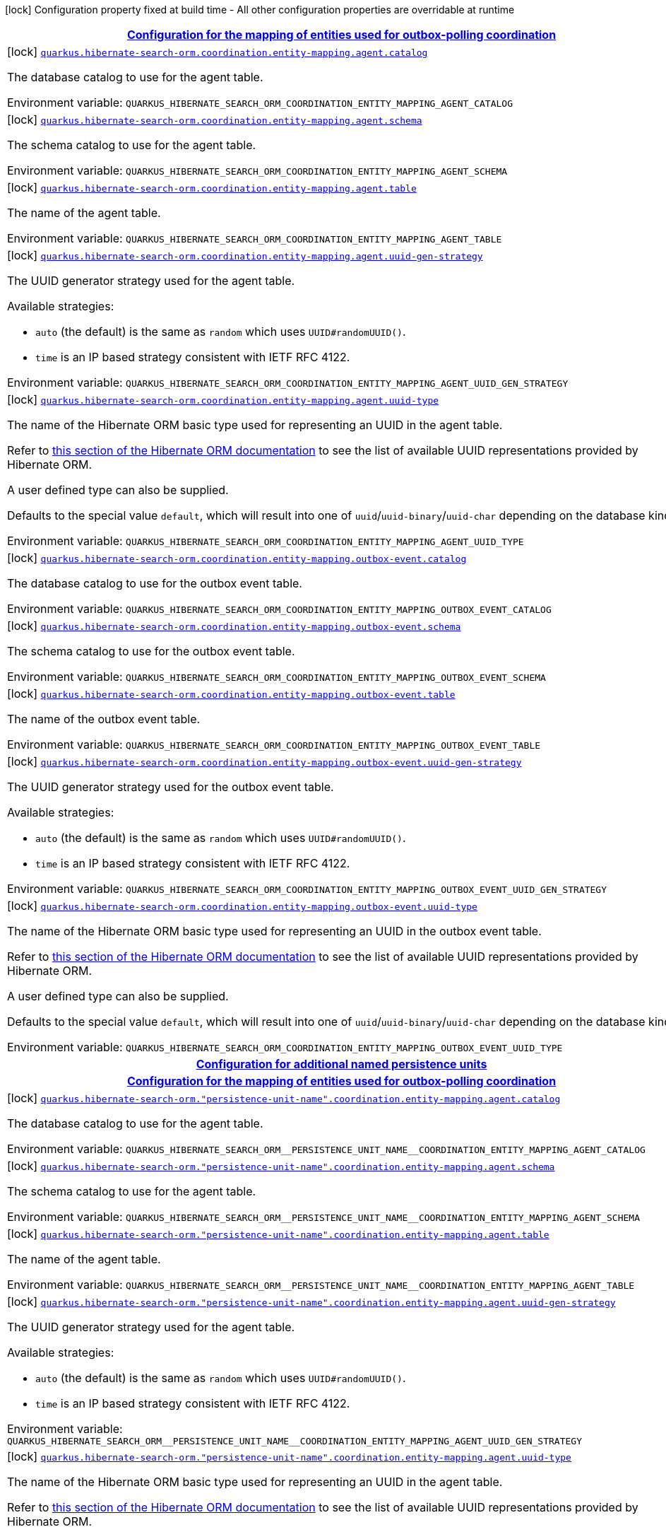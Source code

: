 
:summaryTableId: quarkus-hibernate-search-orm-coordination-outboxpolling-config-group-hibernate-search-outbox-polling-build-time-config-persistence-unit
[.configuration-legend]
icon:lock[title=Fixed at build time] Configuration property fixed at build time - All other configuration properties are overridable at runtime
[.configuration-reference, cols="80,.^10,.^10"]
|===

h|[[quarkus-hibernate-search-orm-coordination-outboxpolling-config-group-hibernate-search-outbox-polling-build-time-config-persistence-unit_quarkus-hibernate-search-orm-coordination-entity-mapping-configuration-for-the-mapping-of-entities-used-for-outbox-polling-coordination]]link:#quarkus-hibernate-search-orm-coordination-outboxpolling-config-group-hibernate-search-outbox-polling-build-time-config-persistence-unit_quarkus-hibernate-search-orm-coordination-entity-mapping-configuration-for-the-mapping-of-entities-used-for-outbox-polling-coordination[Configuration for the mapping of entities used for outbox-polling coordination]

h|Type
h|Default

a|icon:lock[title=Fixed at build time] [[quarkus-hibernate-search-orm-coordination-outboxpolling-config-group-hibernate-search-outbox-polling-build-time-config-persistence-unit_quarkus-hibernate-search-orm-coordination-entity-mapping-agent-catalog]]`link:#quarkus-hibernate-search-orm-coordination-outboxpolling-config-group-hibernate-search-outbox-polling-build-time-config-persistence-unit_quarkus-hibernate-search-orm-coordination-entity-mapping-agent-catalog[quarkus.hibernate-search-orm.coordination.entity-mapping.agent.catalog]`


[.description]
--
The database catalog to use for the agent table.

ifdef::add-copy-button-to-env-var[]
Environment variable: env_var_with_copy_button:+++QUARKUS_HIBERNATE_SEARCH_ORM_COORDINATION_ENTITY_MAPPING_AGENT_CATALOG+++[]
endif::add-copy-button-to-env-var[]
ifndef::add-copy-button-to-env-var[]
Environment variable: `+++QUARKUS_HIBERNATE_SEARCH_ORM_COORDINATION_ENTITY_MAPPING_AGENT_CATALOG+++`
endif::add-copy-button-to-env-var[]
--|string 
|`Default catalog configured in Hibernate ORM`


a|icon:lock[title=Fixed at build time] [[quarkus-hibernate-search-orm-coordination-outboxpolling-config-group-hibernate-search-outbox-polling-build-time-config-persistence-unit_quarkus-hibernate-search-orm-coordination-entity-mapping-agent-schema]]`link:#quarkus-hibernate-search-orm-coordination-outboxpolling-config-group-hibernate-search-outbox-polling-build-time-config-persistence-unit_quarkus-hibernate-search-orm-coordination-entity-mapping-agent-schema[quarkus.hibernate-search-orm.coordination.entity-mapping.agent.schema]`


[.description]
--
The schema catalog to use for the agent table.

ifdef::add-copy-button-to-env-var[]
Environment variable: env_var_with_copy_button:+++QUARKUS_HIBERNATE_SEARCH_ORM_COORDINATION_ENTITY_MAPPING_AGENT_SCHEMA+++[]
endif::add-copy-button-to-env-var[]
ifndef::add-copy-button-to-env-var[]
Environment variable: `+++QUARKUS_HIBERNATE_SEARCH_ORM_COORDINATION_ENTITY_MAPPING_AGENT_SCHEMA+++`
endif::add-copy-button-to-env-var[]
--|string 
|`Default catalog configured in Hibernate ORM`


a|icon:lock[title=Fixed at build time] [[quarkus-hibernate-search-orm-coordination-outboxpolling-config-group-hibernate-search-outbox-polling-build-time-config-persistence-unit_quarkus-hibernate-search-orm-coordination-entity-mapping-agent-table]]`link:#quarkus-hibernate-search-orm-coordination-outboxpolling-config-group-hibernate-search-outbox-polling-build-time-config-persistence-unit_quarkus-hibernate-search-orm-coordination-entity-mapping-agent-table[quarkus.hibernate-search-orm.coordination.entity-mapping.agent.table]`


[.description]
--
The name of the agent table.

ifdef::add-copy-button-to-env-var[]
Environment variable: env_var_with_copy_button:+++QUARKUS_HIBERNATE_SEARCH_ORM_COORDINATION_ENTITY_MAPPING_AGENT_TABLE+++[]
endif::add-copy-button-to-env-var[]
ifndef::add-copy-button-to-env-var[]
Environment variable: `+++QUARKUS_HIBERNATE_SEARCH_ORM_COORDINATION_ENTITY_MAPPING_AGENT_TABLE+++`
endif::add-copy-button-to-env-var[]
--|string 
|`HSEARCH_AGENT`


a|icon:lock[title=Fixed at build time] [[quarkus-hibernate-search-orm-coordination-outboxpolling-config-group-hibernate-search-outbox-polling-build-time-config-persistence-unit_quarkus-hibernate-search-orm-coordination-entity-mapping-agent-uuid-gen-strategy]]`link:#quarkus-hibernate-search-orm-coordination-outboxpolling-config-group-hibernate-search-outbox-polling-build-time-config-persistence-unit_quarkus-hibernate-search-orm-coordination-entity-mapping-agent-uuid-gen-strategy[quarkus.hibernate-search-orm.coordination.entity-mapping.agent.uuid-gen-strategy]`


[.description]
--
The UUID generator strategy used for the agent table.

Available strategies:

* `auto` (the default) is the same as `random` which uses `UUID#randomUUID()`.
* `time` is an IP based strategy consistent with IETF RFC 4122.

ifdef::add-copy-button-to-env-var[]
Environment variable: env_var_with_copy_button:+++QUARKUS_HIBERNATE_SEARCH_ORM_COORDINATION_ENTITY_MAPPING_AGENT_UUID_GEN_STRATEGY+++[]
endif::add-copy-button-to-env-var[]
ifndef::add-copy-button-to-env-var[]
Environment variable: `+++QUARKUS_HIBERNATE_SEARCH_ORM_COORDINATION_ENTITY_MAPPING_AGENT_UUID_GEN_STRATEGY+++`
endif::add-copy-button-to-env-var[]
-- a|
`auto`, `random`, `time` 
|`auto`


a|icon:lock[title=Fixed at build time] [[quarkus-hibernate-search-orm-coordination-outboxpolling-config-group-hibernate-search-outbox-polling-build-time-config-persistence-unit_quarkus-hibernate-search-orm-coordination-entity-mapping-agent-uuid-type]]`link:#quarkus-hibernate-search-orm-coordination-outboxpolling-config-group-hibernate-search-outbox-polling-build-time-config-persistence-unit_quarkus-hibernate-search-orm-coordination-entity-mapping-agent-uuid-type[quarkus.hibernate-search-orm.coordination.entity-mapping.agent.uuid-type]`


[.description]
--
The name of the Hibernate ORM basic type used for representing an UUID in the agent table.

Refer to
link:{hibernate-orm-docs-url}#basic-legacy-provided[this section of the Hibernate ORM documentation]
to see the list of available UUID representations provided by Hibernate ORM.

A user defined type can also be supplied.

Defaults to the special value `default`, which will result into one of `uuid`/`uuid-binary`/`uuid-char`
depending on the database kind.

ifdef::add-copy-button-to-env-var[]
Environment variable: env_var_with_copy_button:+++QUARKUS_HIBERNATE_SEARCH_ORM_COORDINATION_ENTITY_MAPPING_AGENT_UUID_TYPE+++[]
endif::add-copy-button-to-env-var[]
ifndef::add-copy-button-to-env-var[]
Environment variable: `+++QUARKUS_HIBERNATE_SEARCH_ORM_COORDINATION_ENTITY_MAPPING_AGENT_UUID_TYPE+++`
endif::add-copy-button-to-env-var[]
--|string 
|`uuid/uuid-binary/uuid-char depending on the database kind`


a|icon:lock[title=Fixed at build time] [[quarkus-hibernate-search-orm-coordination-outboxpolling-config-group-hibernate-search-outbox-polling-build-time-config-persistence-unit_quarkus-hibernate-search-orm-coordination-entity-mapping-outbox-event-catalog]]`link:#quarkus-hibernate-search-orm-coordination-outboxpolling-config-group-hibernate-search-outbox-polling-build-time-config-persistence-unit_quarkus-hibernate-search-orm-coordination-entity-mapping-outbox-event-catalog[quarkus.hibernate-search-orm.coordination.entity-mapping.outbox-event.catalog]`


[.description]
--
The database catalog to use for the outbox event table.

ifdef::add-copy-button-to-env-var[]
Environment variable: env_var_with_copy_button:+++QUARKUS_HIBERNATE_SEARCH_ORM_COORDINATION_ENTITY_MAPPING_OUTBOX_EVENT_CATALOG+++[]
endif::add-copy-button-to-env-var[]
ifndef::add-copy-button-to-env-var[]
Environment variable: `+++QUARKUS_HIBERNATE_SEARCH_ORM_COORDINATION_ENTITY_MAPPING_OUTBOX_EVENT_CATALOG+++`
endif::add-copy-button-to-env-var[]
--|string 
|`Default catalog configured in Hibernate ORM`


a|icon:lock[title=Fixed at build time] [[quarkus-hibernate-search-orm-coordination-outboxpolling-config-group-hibernate-search-outbox-polling-build-time-config-persistence-unit_quarkus-hibernate-search-orm-coordination-entity-mapping-outbox-event-schema]]`link:#quarkus-hibernate-search-orm-coordination-outboxpolling-config-group-hibernate-search-outbox-polling-build-time-config-persistence-unit_quarkus-hibernate-search-orm-coordination-entity-mapping-outbox-event-schema[quarkus.hibernate-search-orm.coordination.entity-mapping.outbox-event.schema]`


[.description]
--
The schema catalog to use for the outbox event table.

ifdef::add-copy-button-to-env-var[]
Environment variable: env_var_with_copy_button:+++QUARKUS_HIBERNATE_SEARCH_ORM_COORDINATION_ENTITY_MAPPING_OUTBOX_EVENT_SCHEMA+++[]
endif::add-copy-button-to-env-var[]
ifndef::add-copy-button-to-env-var[]
Environment variable: `+++QUARKUS_HIBERNATE_SEARCH_ORM_COORDINATION_ENTITY_MAPPING_OUTBOX_EVENT_SCHEMA+++`
endif::add-copy-button-to-env-var[]
--|string 
|`Default schema configured in Hibernate ORM`


a|icon:lock[title=Fixed at build time] [[quarkus-hibernate-search-orm-coordination-outboxpolling-config-group-hibernate-search-outbox-polling-build-time-config-persistence-unit_quarkus-hibernate-search-orm-coordination-entity-mapping-outbox-event-table]]`link:#quarkus-hibernate-search-orm-coordination-outboxpolling-config-group-hibernate-search-outbox-polling-build-time-config-persistence-unit_quarkus-hibernate-search-orm-coordination-entity-mapping-outbox-event-table[quarkus.hibernate-search-orm.coordination.entity-mapping.outbox-event.table]`


[.description]
--
The name of the outbox event table.

ifdef::add-copy-button-to-env-var[]
Environment variable: env_var_with_copy_button:+++QUARKUS_HIBERNATE_SEARCH_ORM_COORDINATION_ENTITY_MAPPING_OUTBOX_EVENT_TABLE+++[]
endif::add-copy-button-to-env-var[]
ifndef::add-copy-button-to-env-var[]
Environment variable: `+++QUARKUS_HIBERNATE_SEARCH_ORM_COORDINATION_ENTITY_MAPPING_OUTBOX_EVENT_TABLE+++`
endif::add-copy-button-to-env-var[]
--|string 
|`HSEARCH_OUTBOX_EVENT`


a|icon:lock[title=Fixed at build time] [[quarkus-hibernate-search-orm-coordination-outboxpolling-config-group-hibernate-search-outbox-polling-build-time-config-persistence-unit_quarkus-hibernate-search-orm-coordination-entity-mapping-outbox-event-uuid-gen-strategy]]`link:#quarkus-hibernate-search-orm-coordination-outboxpolling-config-group-hibernate-search-outbox-polling-build-time-config-persistence-unit_quarkus-hibernate-search-orm-coordination-entity-mapping-outbox-event-uuid-gen-strategy[quarkus.hibernate-search-orm.coordination.entity-mapping.outbox-event.uuid-gen-strategy]`


[.description]
--
The UUID generator strategy used for the outbox event table.

Available strategies:

* `auto` (the default) is the same as `random` which uses `UUID#randomUUID()`.
* `time` is an IP based strategy consistent with IETF RFC 4122.

ifdef::add-copy-button-to-env-var[]
Environment variable: env_var_with_copy_button:+++QUARKUS_HIBERNATE_SEARCH_ORM_COORDINATION_ENTITY_MAPPING_OUTBOX_EVENT_UUID_GEN_STRATEGY+++[]
endif::add-copy-button-to-env-var[]
ifndef::add-copy-button-to-env-var[]
Environment variable: `+++QUARKUS_HIBERNATE_SEARCH_ORM_COORDINATION_ENTITY_MAPPING_OUTBOX_EVENT_UUID_GEN_STRATEGY+++`
endif::add-copy-button-to-env-var[]
-- a|
`auto`, `random`, `time` 
|`auto`


a|icon:lock[title=Fixed at build time] [[quarkus-hibernate-search-orm-coordination-outboxpolling-config-group-hibernate-search-outbox-polling-build-time-config-persistence-unit_quarkus-hibernate-search-orm-coordination-entity-mapping-outbox-event-uuid-type]]`link:#quarkus-hibernate-search-orm-coordination-outboxpolling-config-group-hibernate-search-outbox-polling-build-time-config-persistence-unit_quarkus-hibernate-search-orm-coordination-entity-mapping-outbox-event-uuid-type[quarkus.hibernate-search-orm.coordination.entity-mapping.outbox-event.uuid-type]`


[.description]
--
The name of the Hibernate ORM basic type used for representing an UUID in the outbox event table.

Refer to
link:{hibernate-orm-docs-url}#basic-legacy-provided[this section of the Hibernate ORM documentation]
to see the list of available UUID representations provided by Hibernate ORM.

A user defined type can also be supplied.

Defaults to the special value `default`, which will result into one of `uuid`/`uuid-binary`/`uuid-char`
depending on the database kind.

ifdef::add-copy-button-to-env-var[]
Environment variable: env_var_with_copy_button:+++QUARKUS_HIBERNATE_SEARCH_ORM_COORDINATION_ENTITY_MAPPING_OUTBOX_EVENT_UUID_TYPE+++[]
endif::add-copy-button-to-env-var[]
ifndef::add-copy-button-to-env-var[]
Environment variable: `+++QUARKUS_HIBERNATE_SEARCH_ORM_COORDINATION_ENTITY_MAPPING_OUTBOX_EVENT_UUID_TYPE+++`
endif::add-copy-button-to-env-var[]
--|string 
|`uuid/uuid-binary/uuid-char depending on the database kind`


h|[[quarkus-hibernate-search-orm-coordination-outboxpolling-config-group-hibernate-search-outbox-polling-build-time-config-persistence-unit_quarkus-hibernate-search-orm-persistence-units-configuration-for-additional-named-persistence-units]]link:#quarkus-hibernate-search-orm-coordination-outboxpolling-config-group-hibernate-search-outbox-polling-build-time-config-persistence-unit_quarkus-hibernate-search-orm-persistence-units-configuration-for-additional-named-persistence-units[Configuration for additional named persistence units]

h|Type
h|Default

h|[[quarkus-hibernate-search-orm-coordination-outboxpolling-config-group-hibernate-search-outbox-polling-build-time-config-persistence-unit_quarkus-hibernate-search-orm-persistence-unit-name-coordination-entity-mapping-configuration-for-the-mapping-of-entities-used-for-outbox-polling-coordination]]link:#quarkus-hibernate-search-orm-coordination-outboxpolling-config-group-hibernate-search-outbox-polling-build-time-config-persistence-unit_quarkus-hibernate-search-orm-persistence-unit-name-coordination-entity-mapping-configuration-for-the-mapping-of-entities-used-for-outbox-polling-coordination[Configuration for the mapping of entities used for outbox-polling coordination]

h|Type
h|Default

a|icon:lock[title=Fixed at build time] [[quarkus-hibernate-search-orm-coordination-outboxpolling-config-group-hibernate-search-outbox-polling-build-time-config-persistence-unit_quarkus-hibernate-search-orm-persistence-unit-name-coordination-entity-mapping-agent-catalog]]`link:#quarkus-hibernate-search-orm-coordination-outboxpolling-config-group-hibernate-search-outbox-polling-build-time-config-persistence-unit_quarkus-hibernate-search-orm-persistence-unit-name-coordination-entity-mapping-agent-catalog[quarkus.hibernate-search-orm."persistence-unit-name".coordination.entity-mapping.agent.catalog]`


[.description]
--
The database catalog to use for the agent table.

ifdef::add-copy-button-to-env-var[]
Environment variable: env_var_with_copy_button:+++QUARKUS_HIBERNATE_SEARCH_ORM__PERSISTENCE_UNIT_NAME__COORDINATION_ENTITY_MAPPING_AGENT_CATALOG+++[]
endif::add-copy-button-to-env-var[]
ifndef::add-copy-button-to-env-var[]
Environment variable: `+++QUARKUS_HIBERNATE_SEARCH_ORM__PERSISTENCE_UNIT_NAME__COORDINATION_ENTITY_MAPPING_AGENT_CATALOG+++`
endif::add-copy-button-to-env-var[]
--|string 
|`Default catalog configured in Hibernate ORM`


a|icon:lock[title=Fixed at build time] [[quarkus-hibernate-search-orm-coordination-outboxpolling-config-group-hibernate-search-outbox-polling-build-time-config-persistence-unit_quarkus-hibernate-search-orm-persistence-unit-name-coordination-entity-mapping-agent-schema]]`link:#quarkus-hibernate-search-orm-coordination-outboxpolling-config-group-hibernate-search-outbox-polling-build-time-config-persistence-unit_quarkus-hibernate-search-orm-persistence-unit-name-coordination-entity-mapping-agent-schema[quarkus.hibernate-search-orm."persistence-unit-name".coordination.entity-mapping.agent.schema]`


[.description]
--
The schema catalog to use for the agent table.

ifdef::add-copy-button-to-env-var[]
Environment variable: env_var_with_copy_button:+++QUARKUS_HIBERNATE_SEARCH_ORM__PERSISTENCE_UNIT_NAME__COORDINATION_ENTITY_MAPPING_AGENT_SCHEMA+++[]
endif::add-copy-button-to-env-var[]
ifndef::add-copy-button-to-env-var[]
Environment variable: `+++QUARKUS_HIBERNATE_SEARCH_ORM__PERSISTENCE_UNIT_NAME__COORDINATION_ENTITY_MAPPING_AGENT_SCHEMA+++`
endif::add-copy-button-to-env-var[]
--|string 
|`Default catalog configured in Hibernate ORM`


a|icon:lock[title=Fixed at build time] [[quarkus-hibernate-search-orm-coordination-outboxpolling-config-group-hibernate-search-outbox-polling-build-time-config-persistence-unit_quarkus-hibernate-search-orm-persistence-unit-name-coordination-entity-mapping-agent-table]]`link:#quarkus-hibernate-search-orm-coordination-outboxpolling-config-group-hibernate-search-outbox-polling-build-time-config-persistence-unit_quarkus-hibernate-search-orm-persistence-unit-name-coordination-entity-mapping-agent-table[quarkus.hibernate-search-orm."persistence-unit-name".coordination.entity-mapping.agent.table]`


[.description]
--
The name of the agent table.

ifdef::add-copy-button-to-env-var[]
Environment variable: env_var_with_copy_button:+++QUARKUS_HIBERNATE_SEARCH_ORM__PERSISTENCE_UNIT_NAME__COORDINATION_ENTITY_MAPPING_AGENT_TABLE+++[]
endif::add-copy-button-to-env-var[]
ifndef::add-copy-button-to-env-var[]
Environment variable: `+++QUARKUS_HIBERNATE_SEARCH_ORM__PERSISTENCE_UNIT_NAME__COORDINATION_ENTITY_MAPPING_AGENT_TABLE+++`
endif::add-copy-button-to-env-var[]
--|string 
|`HSEARCH_AGENT`


a|icon:lock[title=Fixed at build time] [[quarkus-hibernate-search-orm-coordination-outboxpolling-config-group-hibernate-search-outbox-polling-build-time-config-persistence-unit_quarkus-hibernate-search-orm-persistence-unit-name-coordination-entity-mapping-agent-uuid-gen-strategy]]`link:#quarkus-hibernate-search-orm-coordination-outboxpolling-config-group-hibernate-search-outbox-polling-build-time-config-persistence-unit_quarkus-hibernate-search-orm-persistence-unit-name-coordination-entity-mapping-agent-uuid-gen-strategy[quarkus.hibernate-search-orm."persistence-unit-name".coordination.entity-mapping.agent.uuid-gen-strategy]`


[.description]
--
The UUID generator strategy used for the agent table.

Available strategies:

* `auto` (the default) is the same as `random` which uses `UUID#randomUUID()`.
* `time` is an IP based strategy consistent with IETF RFC 4122.

ifdef::add-copy-button-to-env-var[]
Environment variable: env_var_with_copy_button:+++QUARKUS_HIBERNATE_SEARCH_ORM__PERSISTENCE_UNIT_NAME__COORDINATION_ENTITY_MAPPING_AGENT_UUID_GEN_STRATEGY+++[]
endif::add-copy-button-to-env-var[]
ifndef::add-copy-button-to-env-var[]
Environment variable: `+++QUARKUS_HIBERNATE_SEARCH_ORM__PERSISTENCE_UNIT_NAME__COORDINATION_ENTITY_MAPPING_AGENT_UUID_GEN_STRATEGY+++`
endif::add-copy-button-to-env-var[]
-- a|
`auto`, `random`, `time` 
|`auto`


a|icon:lock[title=Fixed at build time] [[quarkus-hibernate-search-orm-coordination-outboxpolling-config-group-hibernate-search-outbox-polling-build-time-config-persistence-unit_quarkus-hibernate-search-orm-persistence-unit-name-coordination-entity-mapping-agent-uuid-type]]`link:#quarkus-hibernate-search-orm-coordination-outboxpolling-config-group-hibernate-search-outbox-polling-build-time-config-persistence-unit_quarkus-hibernate-search-orm-persistence-unit-name-coordination-entity-mapping-agent-uuid-type[quarkus.hibernate-search-orm."persistence-unit-name".coordination.entity-mapping.agent.uuid-type]`


[.description]
--
The name of the Hibernate ORM basic type used for representing an UUID in the agent table.

Refer to
link:{hibernate-orm-docs-url}#basic-legacy-provided[this section of the Hibernate ORM documentation]
to see the list of available UUID representations provided by Hibernate ORM.

A user defined type can also be supplied.

Defaults to the special value `default`, which will result into one of `uuid`/`uuid-binary`/`uuid-char`
depending on the database kind.

ifdef::add-copy-button-to-env-var[]
Environment variable: env_var_with_copy_button:+++QUARKUS_HIBERNATE_SEARCH_ORM__PERSISTENCE_UNIT_NAME__COORDINATION_ENTITY_MAPPING_AGENT_UUID_TYPE+++[]
endif::add-copy-button-to-env-var[]
ifndef::add-copy-button-to-env-var[]
Environment variable: `+++QUARKUS_HIBERNATE_SEARCH_ORM__PERSISTENCE_UNIT_NAME__COORDINATION_ENTITY_MAPPING_AGENT_UUID_TYPE+++`
endif::add-copy-button-to-env-var[]
--|string 
|`uuid/uuid-binary/uuid-char depending on the database kind`


a|icon:lock[title=Fixed at build time] [[quarkus-hibernate-search-orm-coordination-outboxpolling-config-group-hibernate-search-outbox-polling-build-time-config-persistence-unit_quarkus-hibernate-search-orm-persistence-unit-name-coordination-entity-mapping-outbox-event-catalog]]`link:#quarkus-hibernate-search-orm-coordination-outboxpolling-config-group-hibernate-search-outbox-polling-build-time-config-persistence-unit_quarkus-hibernate-search-orm-persistence-unit-name-coordination-entity-mapping-outbox-event-catalog[quarkus.hibernate-search-orm."persistence-unit-name".coordination.entity-mapping.outbox-event.catalog]`


[.description]
--
The database catalog to use for the outbox event table.

ifdef::add-copy-button-to-env-var[]
Environment variable: env_var_with_copy_button:+++QUARKUS_HIBERNATE_SEARCH_ORM__PERSISTENCE_UNIT_NAME__COORDINATION_ENTITY_MAPPING_OUTBOX_EVENT_CATALOG+++[]
endif::add-copy-button-to-env-var[]
ifndef::add-copy-button-to-env-var[]
Environment variable: `+++QUARKUS_HIBERNATE_SEARCH_ORM__PERSISTENCE_UNIT_NAME__COORDINATION_ENTITY_MAPPING_OUTBOX_EVENT_CATALOG+++`
endif::add-copy-button-to-env-var[]
--|string 
|`Default catalog configured in Hibernate ORM`


a|icon:lock[title=Fixed at build time] [[quarkus-hibernate-search-orm-coordination-outboxpolling-config-group-hibernate-search-outbox-polling-build-time-config-persistence-unit_quarkus-hibernate-search-orm-persistence-unit-name-coordination-entity-mapping-outbox-event-schema]]`link:#quarkus-hibernate-search-orm-coordination-outboxpolling-config-group-hibernate-search-outbox-polling-build-time-config-persistence-unit_quarkus-hibernate-search-orm-persistence-unit-name-coordination-entity-mapping-outbox-event-schema[quarkus.hibernate-search-orm."persistence-unit-name".coordination.entity-mapping.outbox-event.schema]`


[.description]
--
The schema catalog to use for the outbox event table.

ifdef::add-copy-button-to-env-var[]
Environment variable: env_var_with_copy_button:+++QUARKUS_HIBERNATE_SEARCH_ORM__PERSISTENCE_UNIT_NAME__COORDINATION_ENTITY_MAPPING_OUTBOX_EVENT_SCHEMA+++[]
endif::add-copy-button-to-env-var[]
ifndef::add-copy-button-to-env-var[]
Environment variable: `+++QUARKUS_HIBERNATE_SEARCH_ORM__PERSISTENCE_UNIT_NAME__COORDINATION_ENTITY_MAPPING_OUTBOX_EVENT_SCHEMA+++`
endif::add-copy-button-to-env-var[]
--|string 
|`Default schema configured in Hibernate ORM`


a|icon:lock[title=Fixed at build time] [[quarkus-hibernate-search-orm-coordination-outboxpolling-config-group-hibernate-search-outbox-polling-build-time-config-persistence-unit_quarkus-hibernate-search-orm-persistence-unit-name-coordination-entity-mapping-outbox-event-table]]`link:#quarkus-hibernate-search-orm-coordination-outboxpolling-config-group-hibernate-search-outbox-polling-build-time-config-persistence-unit_quarkus-hibernate-search-orm-persistence-unit-name-coordination-entity-mapping-outbox-event-table[quarkus.hibernate-search-orm."persistence-unit-name".coordination.entity-mapping.outbox-event.table]`


[.description]
--
The name of the outbox event table.

ifdef::add-copy-button-to-env-var[]
Environment variable: env_var_with_copy_button:+++QUARKUS_HIBERNATE_SEARCH_ORM__PERSISTENCE_UNIT_NAME__COORDINATION_ENTITY_MAPPING_OUTBOX_EVENT_TABLE+++[]
endif::add-copy-button-to-env-var[]
ifndef::add-copy-button-to-env-var[]
Environment variable: `+++QUARKUS_HIBERNATE_SEARCH_ORM__PERSISTENCE_UNIT_NAME__COORDINATION_ENTITY_MAPPING_OUTBOX_EVENT_TABLE+++`
endif::add-copy-button-to-env-var[]
--|string 
|`HSEARCH_OUTBOX_EVENT`


a|icon:lock[title=Fixed at build time] [[quarkus-hibernate-search-orm-coordination-outboxpolling-config-group-hibernate-search-outbox-polling-build-time-config-persistence-unit_quarkus-hibernate-search-orm-persistence-unit-name-coordination-entity-mapping-outbox-event-uuid-gen-strategy]]`link:#quarkus-hibernate-search-orm-coordination-outboxpolling-config-group-hibernate-search-outbox-polling-build-time-config-persistence-unit_quarkus-hibernate-search-orm-persistence-unit-name-coordination-entity-mapping-outbox-event-uuid-gen-strategy[quarkus.hibernate-search-orm."persistence-unit-name".coordination.entity-mapping.outbox-event.uuid-gen-strategy]`


[.description]
--
The UUID generator strategy used for the outbox event table.

Available strategies:

* `auto` (the default) is the same as `random` which uses `UUID#randomUUID()`.
* `time` is an IP based strategy consistent with IETF RFC 4122.

ifdef::add-copy-button-to-env-var[]
Environment variable: env_var_with_copy_button:+++QUARKUS_HIBERNATE_SEARCH_ORM__PERSISTENCE_UNIT_NAME__COORDINATION_ENTITY_MAPPING_OUTBOX_EVENT_UUID_GEN_STRATEGY+++[]
endif::add-copy-button-to-env-var[]
ifndef::add-copy-button-to-env-var[]
Environment variable: `+++QUARKUS_HIBERNATE_SEARCH_ORM__PERSISTENCE_UNIT_NAME__COORDINATION_ENTITY_MAPPING_OUTBOX_EVENT_UUID_GEN_STRATEGY+++`
endif::add-copy-button-to-env-var[]
-- a|
`auto`, `random`, `time` 
|`auto`


a|icon:lock[title=Fixed at build time] [[quarkus-hibernate-search-orm-coordination-outboxpolling-config-group-hibernate-search-outbox-polling-build-time-config-persistence-unit_quarkus-hibernate-search-orm-persistence-unit-name-coordination-entity-mapping-outbox-event-uuid-type]]`link:#quarkus-hibernate-search-orm-coordination-outboxpolling-config-group-hibernate-search-outbox-polling-build-time-config-persistence-unit_quarkus-hibernate-search-orm-persistence-unit-name-coordination-entity-mapping-outbox-event-uuid-type[quarkus.hibernate-search-orm."persistence-unit-name".coordination.entity-mapping.outbox-event.uuid-type]`


[.description]
--
The name of the Hibernate ORM basic type used for representing an UUID in the outbox event table.

Refer to
link:{hibernate-orm-docs-url}#basic-legacy-provided[this section of the Hibernate ORM documentation]
to see the list of available UUID representations provided by Hibernate ORM.

A user defined type can also be supplied.

Defaults to the special value `default`, which will result into one of `uuid`/`uuid-binary`/`uuid-char`
depending on the database kind.

ifdef::add-copy-button-to-env-var[]
Environment variable: env_var_with_copy_button:+++QUARKUS_HIBERNATE_SEARCH_ORM__PERSISTENCE_UNIT_NAME__COORDINATION_ENTITY_MAPPING_OUTBOX_EVENT_UUID_TYPE+++[]
endif::add-copy-button-to-env-var[]
ifndef::add-copy-button-to-env-var[]
Environment variable: `+++QUARKUS_HIBERNATE_SEARCH_ORM__PERSISTENCE_UNIT_NAME__COORDINATION_ENTITY_MAPPING_OUTBOX_EVENT_UUID_TYPE+++`
endif::add-copy-button-to-env-var[]
--|string 
|`uuid/uuid-binary/uuid-char depending on the database kind`


h|[[quarkus-hibernate-search-orm-coordination-outboxpolling-config-group-hibernate-search-outbox-polling-build-time-config-persistence-unit_quarkus-hibernate-search-orm-persistence-unit-name-coordination-defaults-default-config]]link:#quarkus-hibernate-search-orm-coordination-outboxpolling-config-group-hibernate-search-outbox-polling-build-time-config-persistence-unit_quarkus-hibernate-search-orm-persistence-unit-name-coordination-defaults-default-config[Default config]

h|Type
h|Default

a| [[quarkus-hibernate-search-orm-coordination-outboxpolling-config-group-hibernate-search-outbox-polling-build-time-config-persistence-unit_quarkus-hibernate-search-orm-persistence-unit-name-coordination-event-processor-enabled]]`link:#quarkus-hibernate-search-orm-coordination-outboxpolling-config-group-hibernate-search-outbox-polling-build-time-config-persistence-unit_quarkus-hibernate-search-orm-persistence-unit-name-coordination-event-processor-enabled[quarkus.hibernate-search-orm."persistence-unit-name".coordination.event-processor.enabled]`


[.description]
--
Whether the event processor is enabled,
i.e. whether events will be processed to perform automatic reindexing on this instance of the application.

This can be set to `false` to disable event processing on some application nodes,
for example to dedicate some nodes to HTTP request processing and other nodes to event processing.

See
link:{hibernate-search-docs-url}#coordination-outbox-polling-event-processor[this section of the reference documentation]
for more information.

ifdef::add-copy-button-to-env-var[]
Environment variable: env_var_with_copy_button:+++QUARKUS_HIBERNATE_SEARCH_ORM__PERSISTENCE_UNIT_NAME__COORDINATION_EVENT_PROCESSOR_ENABLED+++[]
endif::add-copy-button-to-env-var[]
ifndef::add-copy-button-to-env-var[]
Environment variable: `+++QUARKUS_HIBERNATE_SEARCH_ORM__PERSISTENCE_UNIT_NAME__COORDINATION_EVENT_PROCESSOR_ENABLED+++`
endif::add-copy-button-to-env-var[]
--|boolean 
|`true`


a| [[quarkus-hibernate-search-orm-coordination-outboxpolling-config-group-hibernate-search-outbox-polling-build-time-config-persistence-unit_quarkus-hibernate-search-orm-persistence-unit-name-coordination-event-processor-shards-total-count]]`link:#quarkus-hibernate-search-orm-coordination-outboxpolling-config-group-hibernate-search-outbox-polling-build-time-config-persistence-unit_quarkus-hibernate-search-orm-persistence-unit-name-coordination-event-processor-shards-total-count[quarkus.hibernate-search-orm."persistence-unit-name".coordination.event-processor.shards.total-count]`


[.description]
--
The total number of shards that will form a partition of the entity change events to process.

By default, sharding is dynamic and setting this property is not necessary.

If you want to control explicitly the number and assignment of shards,
you must configure static sharding and then setting this property as well as the assigned shards (see `shards.assigned`)
is necessary.

See
link:{hibernate-search-docs-url}#coordination-outbox-polling-event-processor-sharding[this section of the reference documentation]
for more information about event processor sharding.

ifdef::add-copy-button-to-env-var[]
Environment variable: env_var_with_copy_button:+++QUARKUS_HIBERNATE_SEARCH_ORM__PERSISTENCE_UNIT_NAME__COORDINATION_EVENT_PROCESSOR_SHARDS_TOTAL_COUNT+++[]
endif::add-copy-button-to-env-var[]
ifndef::add-copy-button-to-env-var[]
Environment variable: `+++QUARKUS_HIBERNATE_SEARCH_ORM__PERSISTENCE_UNIT_NAME__COORDINATION_EVENT_PROCESSOR_SHARDS_TOTAL_COUNT+++`
endif::add-copy-button-to-env-var[]
--|int 
|


a| [[quarkus-hibernate-search-orm-coordination-outboxpolling-config-group-hibernate-search-outbox-polling-build-time-config-persistence-unit_quarkus-hibernate-search-orm-persistence-unit-name-coordination-event-processor-shards-assigned]]`link:#quarkus-hibernate-search-orm-coordination-outboxpolling-config-group-hibernate-search-outbox-polling-build-time-config-persistence-unit_quarkus-hibernate-search-orm-persistence-unit-name-coordination-event-processor-shards-assigned[quarkus.hibernate-search-orm."persistence-unit-name".coordination.event-processor.shards.assigned]`


[.description]
--
Among shards that will form a partition of the entity change events,
the shards that will be processed by this application instance.

By default, sharding is dynamic and setting this property is not necessary.

If you want to control explicitly the number and assignment of shards,
you must configure static sharding and then setting this property as well as the total shard count
is necessary.

Shards are referred to by an index in the range `[0, total_count - 1]` (see `shards.total-count`).
A given application node must be assigned at least one shard but may be assigned multiple shards
by setting `shards.assigned` to a comma-separated list, e.g. `0,3`.

See
link:{hibernate-search-docs-url}#coordination-outbox-polling-event-processor-sharding[this section of the reference documentation]
for more information about event processor sharding.

ifdef::add-copy-button-to-env-var[]
Environment variable: env_var_with_copy_button:+++QUARKUS_HIBERNATE_SEARCH_ORM__PERSISTENCE_UNIT_NAME__COORDINATION_EVENT_PROCESSOR_SHARDS_ASSIGNED+++[]
endif::add-copy-button-to-env-var[]
ifndef::add-copy-button-to-env-var[]
Environment variable: `+++QUARKUS_HIBERNATE_SEARCH_ORM__PERSISTENCE_UNIT_NAME__COORDINATION_EVENT_PROCESSOR_SHARDS_ASSIGNED+++`
endif::add-copy-button-to-env-var[]
--|list of int 
|


a| [[quarkus-hibernate-search-orm-coordination-outboxpolling-config-group-hibernate-search-outbox-polling-build-time-config-persistence-unit_quarkus-hibernate-search-orm-persistence-unit-name-coordination-event-processor-polling-interval]]`link:#quarkus-hibernate-search-orm-coordination-outboxpolling-config-group-hibernate-search-outbox-polling-build-time-config-persistence-unit_quarkus-hibernate-search-orm-persistence-unit-name-coordination-event-processor-polling-interval[quarkus.hibernate-search-orm."persistence-unit-name".coordination.event-processor.polling-interval]`


[.description]
--
How long to wait for another query to the outbox events table after a query didn’t return any event.

Lower values will reduce the time it takes for a change to be reflected in the index,
but will increase the stress on the database when there are no new events.

See
link:{hibernate-search-docs-url}#coordination-outbox-polling-event-processor[this section of the reference documentation]
for more information.

ifdef::add-copy-button-to-env-var[]
Environment variable: env_var_with_copy_button:+++QUARKUS_HIBERNATE_SEARCH_ORM__PERSISTENCE_UNIT_NAME__COORDINATION_EVENT_PROCESSOR_POLLING_INTERVAL+++[]
endif::add-copy-button-to-env-var[]
ifndef::add-copy-button-to-env-var[]
Environment variable: `+++QUARKUS_HIBERNATE_SEARCH_ORM__PERSISTENCE_UNIT_NAME__COORDINATION_EVENT_PROCESSOR_POLLING_INTERVAL+++`
endif::add-copy-button-to-env-var[]
--|link:https://docs.oracle.com/javase/8/docs/api/java/time/Duration.html[Duration]
  link:#duration-note-anchor-{summaryTableId}[icon:question-circle[title=More information about the Duration format]]
|`0.100S`


a| [[quarkus-hibernate-search-orm-coordination-outboxpolling-config-group-hibernate-search-outbox-polling-build-time-config-persistence-unit_quarkus-hibernate-search-orm-persistence-unit-name-coordination-event-processor-pulse-interval]]`link:#quarkus-hibernate-search-orm-coordination-outboxpolling-config-group-hibernate-search-outbox-polling-build-time-config-persistence-unit_quarkus-hibernate-search-orm-persistence-unit-name-coordination-event-processor-pulse-interval[quarkus.hibernate-search-orm."persistence-unit-name".coordination.event-processor.pulse-interval]`


[.description]
--
How long the event processor can poll for events before it must perform a "pulse",
updating and checking registrations in the agents table.

The pulse interval must be set to a value between the polling interval
and one third (1/3) of the expiration interval.

Low values (closer to the polling interval) mean less time wasted not processing events
when a node joins or leaves the cluster,
and reduced risk of wasting time not processing events
because an event processor is incorrectly considered disconnected,
but more stress on the database because of more frequent checks of the list of agents.

High values (closer to the expiration interval) mean more time wasted not processing events
when a node joins or leaves the cluster,
and increased risk of wasting time not processing events
because an event processor is incorrectly considered disconnected,
but less stress on the database because of less frequent checks of the list of agents.

See
link:{hibernate-search-docs-url}#coordination-outbox-polling-event-processor[this section of the reference documentation]
for more information.

ifdef::add-copy-button-to-env-var[]
Environment variable: env_var_with_copy_button:+++QUARKUS_HIBERNATE_SEARCH_ORM__PERSISTENCE_UNIT_NAME__COORDINATION_EVENT_PROCESSOR_PULSE_INTERVAL+++[]
endif::add-copy-button-to-env-var[]
ifndef::add-copy-button-to-env-var[]
Environment variable: `+++QUARKUS_HIBERNATE_SEARCH_ORM__PERSISTENCE_UNIT_NAME__COORDINATION_EVENT_PROCESSOR_PULSE_INTERVAL+++`
endif::add-copy-button-to-env-var[]
--|link:https://docs.oracle.com/javase/8/docs/api/java/time/Duration.html[Duration]
  link:#duration-note-anchor-{summaryTableId}[icon:question-circle[title=More information about the Duration format]]
|`2S`


a| [[quarkus-hibernate-search-orm-coordination-outboxpolling-config-group-hibernate-search-outbox-polling-build-time-config-persistence-unit_quarkus-hibernate-search-orm-persistence-unit-name-coordination-event-processor-pulse-expiration]]`link:#quarkus-hibernate-search-orm-coordination-outboxpolling-config-group-hibernate-search-outbox-polling-build-time-config-persistence-unit_quarkus-hibernate-search-orm-persistence-unit-name-coordination-event-processor-pulse-expiration[quarkus.hibernate-search-orm."persistence-unit-name".coordination.event-processor.pulse-expiration]`


[.description]
--
How long an event processor "pulse" remains valid before considering the processor disconnected
and forcibly removing it from the cluster.

The expiration interval must be set to a value at least 3 times larger than the pulse interval.

Low values (closer to the pulse interval) mean less time wasted not processing events
when a node abruptly leaves the cluster due to a crash or network failure,
but increased risk of wasting time not processing events
because an event processor is incorrectly considered disconnected.

High values (much larger than the pulse interval) mean more time wasted not processing events
when a node abruptly leaves the cluster due to a crash or network failure,
but reduced risk of wasting time not processing events
because an event processor is incorrectly considered disconnected.

See
link:{hibernate-search-docs-url}#coordination-outbox-polling-event-processor[this section of the reference documentation]
for more information.

ifdef::add-copy-button-to-env-var[]
Environment variable: env_var_with_copy_button:+++QUARKUS_HIBERNATE_SEARCH_ORM__PERSISTENCE_UNIT_NAME__COORDINATION_EVENT_PROCESSOR_PULSE_EXPIRATION+++[]
endif::add-copy-button-to-env-var[]
ifndef::add-copy-button-to-env-var[]
Environment variable: `+++QUARKUS_HIBERNATE_SEARCH_ORM__PERSISTENCE_UNIT_NAME__COORDINATION_EVENT_PROCESSOR_PULSE_EXPIRATION+++`
endif::add-copy-button-to-env-var[]
--|link:https://docs.oracle.com/javase/8/docs/api/java/time/Duration.html[Duration]
  link:#duration-note-anchor-{summaryTableId}[icon:question-circle[title=More information about the Duration format]]
|`30S`


a| [[quarkus-hibernate-search-orm-coordination-outboxpolling-config-group-hibernate-search-outbox-polling-build-time-config-persistence-unit_quarkus-hibernate-search-orm-persistence-unit-name-coordination-event-processor-batch-size]]`link:#quarkus-hibernate-search-orm-coordination-outboxpolling-config-group-hibernate-search-outbox-polling-build-time-config-persistence-unit_quarkus-hibernate-search-orm-persistence-unit-name-coordination-event-processor-batch-size[quarkus.hibernate-search-orm."persistence-unit-name".coordination.event-processor.batch-size]`


[.description]
--
How many outbox events, at most, are processed in a single transaction.

Higher values will reduce the number of transactions opened by the background process
and may increase performance thanks to the first-level cache (persistence context),
but will increase memory usage and in extreme cases may lead to ``OutOfMemoryError``s.

See
link:{hibernate-search-docs-url}#coordination-outbox-polling-event-processor[this section of the reference documentation]
for more information.

ifdef::add-copy-button-to-env-var[]
Environment variable: env_var_with_copy_button:+++QUARKUS_HIBERNATE_SEARCH_ORM__PERSISTENCE_UNIT_NAME__COORDINATION_EVENT_PROCESSOR_BATCH_SIZE+++[]
endif::add-copy-button-to-env-var[]
ifndef::add-copy-button-to-env-var[]
Environment variable: `+++QUARKUS_HIBERNATE_SEARCH_ORM__PERSISTENCE_UNIT_NAME__COORDINATION_EVENT_PROCESSOR_BATCH_SIZE+++`
endif::add-copy-button-to-env-var[]
--|int 
|`50`


a| [[quarkus-hibernate-search-orm-coordination-outboxpolling-config-group-hibernate-search-outbox-polling-build-time-config-persistence-unit_quarkus-hibernate-search-orm-persistence-unit-name-coordination-event-processor-transaction-timeout]]`link:#quarkus-hibernate-search-orm-coordination-outboxpolling-config-group-hibernate-search-outbox-polling-build-time-config-persistence-unit_quarkus-hibernate-search-orm-persistence-unit-name-coordination-event-processor-transaction-timeout[quarkus.hibernate-search-orm."persistence-unit-name".coordination.event-processor.transaction-timeout]`


[.description]
--
The timeout for transactions processing outbox events.

When this property is not set,
Hibernate Search will use whatever default transaction timeout is configured in the JTA transaction manager,
which may be too low for batch processing and lead to transaction timeouts when processing batches of events.
If this happens, set a higher transaction timeout for event processing using this property.

See
link:{hibernate-search-docs-url}#coordination-outbox-polling-event-processor[this section of the reference documentation]
for more information.

ifdef::add-copy-button-to-env-var[]
Environment variable: env_var_with_copy_button:+++QUARKUS_HIBERNATE_SEARCH_ORM__PERSISTENCE_UNIT_NAME__COORDINATION_EVENT_PROCESSOR_TRANSACTION_TIMEOUT+++[]
endif::add-copy-button-to-env-var[]
ifndef::add-copy-button-to-env-var[]
Environment variable: `+++QUARKUS_HIBERNATE_SEARCH_ORM__PERSISTENCE_UNIT_NAME__COORDINATION_EVENT_PROCESSOR_TRANSACTION_TIMEOUT+++`
endif::add-copy-button-to-env-var[]
--|link:https://docs.oracle.com/javase/8/docs/api/java/time/Duration.html[Duration]
  link:#duration-note-anchor-{summaryTableId}[icon:question-circle[title=More information about the Duration format]]
|


a| [[quarkus-hibernate-search-orm-coordination-outboxpolling-config-group-hibernate-search-outbox-polling-build-time-config-persistence-unit_quarkus-hibernate-search-orm-persistence-unit-name-coordination-event-processor-retry-delay]]`link:#quarkus-hibernate-search-orm-coordination-outboxpolling-config-group-hibernate-search-outbox-polling-build-time-config-persistence-unit_quarkus-hibernate-search-orm-persistence-unit-name-coordination-event-processor-retry-delay[quarkus.hibernate-search-orm."persistence-unit-name".coordination.event-processor.retry-delay]`


[.description]
--
How long the event processor must wait before re-processing an event after its previous processing failed.

Use the value `0S` to reprocess failed events as soon as possible, with no delay.

See
link:{hibernate-search-docs-url}#coordination-outbox-polling-event-processor[this section of the reference documentation]
for more information.

ifdef::add-copy-button-to-env-var[]
Environment variable: env_var_with_copy_button:+++QUARKUS_HIBERNATE_SEARCH_ORM__PERSISTENCE_UNIT_NAME__COORDINATION_EVENT_PROCESSOR_RETRY_DELAY+++[]
endif::add-copy-button-to-env-var[]
ifndef::add-copy-button-to-env-var[]
Environment variable: `+++QUARKUS_HIBERNATE_SEARCH_ORM__PERSISTENCE_UNIT_NAME__COORDINATION_EVENT_PROCESSOR_RETRY_DELAY+++`
endif::add-copy-button-to-env-var[]
--|link:https://docs.oracle.com/javase/8/docs/api/java/time/Duration.html[Duration]
  link:#duration-note-anchor-{summaryTableId}[icon:question-circle[title=More information about the Duration format]]
|`30S`


a| [[quarkus-hibernate-search-orm-coordination-outboxpolling-config-group-hibernate-search-outbox-polling-build-time-config-persistence-unit_quarkus-hibernate-search-orm-persistence-unit-name-coordination-mass-indexer-polling-interval]]`link:#quarkus-hibernate-search-orm-coordination-outboxpolling-config-group-hibernate-search-outbox-polling-build-time-config-persistence-unit_quarkus-hibernate-search-orm-persistence-unit-name-coordination-mass-indexer-polling-interval[quarkus.hibernate-search-orm."persistence-unit-name".coordination.mass-indexer.polling-interval]`


[.description]
--
How long to wait for another query to the agent table
when actively waiting for event processors to suspend themselves.

Low values will reduce the time it takes for the mass indexer agent to detect
that event processors finally suspended themselves,
but will increase the stress on the database while the mass indexer agent is actively waiting.

High values will increase the time it takes for the mass indexer agent to detect
that event processors finally suspended themselves,
but will reduce the stress on the database while the mass indexer agent is actively waiting.

See
link:{hibernate-search-docs-url}#coordination-outbox-polling-mass-indexer[this section of the reference documentation]
for more information.

ifdef::add-copy-button-to-env-var[]
Environment variable: env_var_with_copy_button:+++QUARKUS_HIBERNATE_SEARCH_ORM__PERSISTENCE_UNIT_NAME__COORDINATION_MASS_INDEXER_POLLING_INTERVAL+++[]
endif::add-copy-button-to-env-var[]
ifndef::add-copy-button-to-env-var[]
Environment variable: `+++QUARKUS_HIBERNATE_SEARCH_ORM__PERSISTENCE_UNIT_NAME__COORDINATION_MASS_INDEXER_POLLING_INTERVAL+++`
endif::add-copy-button-to-env-var[]
--|link:https://docs.oracle.com/javase/8/docs/api/java/time/Duration.html[Duration]
  link:#duration-note-anchor-{summaryTableId}[icon:question-circle[title=More information about the Duration format]]
|`0.100S`


a| [[quarkus-hibernate-search-orm-coordination-outboxpolling-config-group-hibernate-search-outbox-polling-build-time-config-persistence-unit_quarkus-hibernate-search-orm-persistence-unit-name-coordination-mass-indexer-pulse-interval]]`link:#quarkus-hibernate-search-orm-coordination-outboxpolling-config-group-hibernate-search-outbox-polling-build-time-config-persistence-unit_quarkus-hibernate-search-orm-persistence-unit-name-coordination-mass-indexer-pulse-interval[quarkus.hibernate-search-orm."persistence-unit-name".coordination.mass-indexer.pulse-interval]`


[.description]
--
How long the mass indexer can wait before it must perform a "pulse",
updating and checking registrations in the agent table.

The pulse interval must be set to a value between the polling interval
and one third (1/3) of the expiration interval.

Low values (closer to the polling interval) mean reduced risk of
event processors starting to process events again during mass indexing
because a mass indexer agent is incorrectly considered disconnected,
but more stress on the database because of more frequent updates of the mass indexer agent's entry in the agent table.

High values (closer to the expiration interval) mean increased risk of
event processors starting to process events again during mass indexing
because a mass indexer agent is incorrectly considered disconnected,
but less stress on the database because of less frequent updates of the mass indexer agent's entry in the agent table.

See
link:{hibernate-search-docs-url}#coordination-outbox-polling-mass-indexer[this section of the reference documentation]
for more information.

ifdef::add-copy-button-to-env-var[]
Environment variable: env_var_with_copy_button:+++QUARKUS_HIBERNATE_SEARCH_ORM__PERSISTENCE_UNIT_NAME__COORDINATION_MASS_INDEXER_PULSE_INTERVAL+++[]
endif::add-copy-button-to-env-var[]
ifndef::add-copy-button-to-env-var[]
Environment variable: `+++QUARKUS_HIBERNATE_SEARCH_ORM__PERSISTENCE_UNIT_NAME__COORDINATION_MASS_INDEXER_PULSE_INTERVAL+++`
endif::add-copy-button-to-env-var[]
--|link:https://docs.oracle.com/javase/8/docs/api/java/time/Duration.html[Duration]
  link:#duration-note-anchor-{summaryTableId}[icon:question-circle[title=More information about the Duration format]]
|`2S`


a| [[quarkus-hibernate-search-orm-coordination-outboxpolling-config-group-hibernate-search-outbox-polling-build-time-config-persistence-unit_quarkus-hibernate-search-orm-persistence-unit-name-coordination-mass-indexer-pulse-expiration]]`link:#quarkus-hibernate-search-orm-coordination-outboxpolling-config-group-hibernate-search-outbox-polling-build-time-config-persistence-unit_quarkus-hibernate-search-orm-persistence-unit-name-coordination-mass-indexer-pulse-expiration[quarkus.hibernate-search-orm."persistence-unit-name".coordination.mass-indexer.pulse-expiration]`


[.description]
--
How long an event processor "pulse" remains valid before considering the processor disconnected
and forcibly removing it from the cluster.

The expiration interval must be set to a value at least 3 times larger than the pulse interval.

Low values (closer to the pulse interval) mean less time wasted with event processors not processing events
when a mass indexer agent terminates due to a crash,
but increased risk of event processors starting to process events again during mass indexing
because a mass indexer agent is incorrectly considered disconnected.

High values (much larger than the pulse interval) mean more time wasted with event processors not processing events
when a mass indexer agent terminates due to a crash,
but reduced risk of event processors starting to process events again during mass indexing
because a mass indexer agent is incorrectly considered disconnected.

See
link:{hibernate-search-docs-url}#coordination-outbox-polling-mass-indexer[this section of the reference documentation]
for more information.

ifdef::add-copy-button-to-env-var[]
Environment variable: env_var_with_copy_button:+++QUARKUS_HIBERNATE_SEARCH_ORM__PERSISTENCE_UNIT_NAME__COORDINATION_MASS_INDEXER_PULSE_EXPIRATION+++[]
endif::add-copy-button-to-env-var[]
ifndef::add-copy-button-to-env-var[]
Environment variable: `+++QUARKUS_HIBERNATE_SEARCH_ORM__PERSISTENCE_UNIT_NAME__COORDINATION_MASS_INDEXER_PULSE_EXPIRATION+++`
endif::add-copy-button-to-env-var[]
--|link:https://docs.oracle.com/javase/8/docs/api/java/time/Duration.html[Duration]
  link:#duration-note-anchor-{summaryTableId}[icon:question-circle[title=More information about the Duration format]]
|`30S`


h|[[quarkus-hibernate-search-orm-coordination-outboxpolling-config-group-hibernate-search-outbox-polling-build-time-config-persistence-unit_quarkus-hibernate-search-orm-persistence-unit-name-coordination-tenants-per-tenant-config]]link:#quarkus-hibernate-search-orm-coordination-outboxpolling-config-group-hibernate-search-outbox-polling-build-time-config-persistence-unit_quarkus-hibernate-search-orm-persistence-unit-name-coordination-tenants-per-tenant-config[Per-tenant config]

h|Type
h|Default

a| [[quarkus-hibernate-search-orm-coordination-outboxpolling-config-group-hibernate-search-outbox-polling-build-time-config-persistence-unit_quarkus-hibernate-search-orm-persistence-unit-name-coordination-tenants-tenant-id-event-processor-enabled]]`link:#quarkus-hibernate-search-orm-coordination-outboxpolling-config-group-hibernate-search-outbox-polling-build-time-config-persistence-unit_quarkus-hibernate-search-orm-persistence-unit-name-coordination-tenants-tenant-id-event-processor-enabled[quarkus.hibernate-search-orm."persistence-unit-name".coordination.tenants."tenant-id".event-processor.enabled]`


[.description]
--
Whether the event processor is enabled,
i.e. whether events will be processed to perform automatic reindexing on this instance of the application.

This can be set to `false` to disable event processing on some application nodes,
for example to dedicate some nodes to HTTP request processing and other nodes to event processing.

See
link:{hibernate-search-docs-url}#coordination-outbox-polling-event-processor[this section of the reference documentation]
for more information.

ifdef::add-copy-button-to-env-var[]
Environment variable: env_var_with_copy_button:+++QUARKUS_HIBERNATE_SEARCH_ORM__PERSISTENCE_UNIT_NAME__COORDINATION_TENANTS__TENANT_ID__EVENT_PROCESSOR_ENABLED+++[]
endif::add-copy-button-to-env-var[]
ifndef::add-copy-button-to-env-var[]
Environment variable: `+++QUARKUS_HIBERNATE_SEARCH_ORM__PERSISTENCE_UNIT_NAME__COORDINATION_TENANTS__TENANT_ID__EVENT_PROCESSOR_ENABLED+++`
endif::add-copy-button-to-env-var[]
--|boolean 
|`true`


a| [[quarkus-hibernate-search-orm-coordination-outboxpolling-config-group-hibernate-search-outbox-polling-build-time-config-persistence-unit_quarkus-hibernate-search-orm-persistence-unit-name-coordination-tenants-tenant-id-event-processor-shards-total-count]]`link:#quarkus-hibernate-search-orm-coordination-outboxpolling-config-group-hibernate-search-outbox-polling-build-time-config-persistence-unit_quarkus-hibernate-search-orm-persistence-unit-name-coordination-tenants-tenant-id-event-processor-shards-total-count[quarkus.hibernate-search-orm."persistence-unit-name".coordination.tenants."tenant-id".event-processor.shards.total-count]`


[.description]
--
The total number of shards that will form a partition of the entity change events to process.

By default, sharding is dynamic and setting this property is not necessary.

If you want to control explicitly the number and assignment of shards,
you must configure static sharding and then setting this property as well as the assigned shards (see `shards.assigned`)
is necessary.

See
link:{hibernate-search-docs-url}#coordination-outbox-polling-event-processor-sharding[this section of the reference documentation]
for more information about event processor sharding.

ifdef::add-copy-button-to-env-var[]
Environment variable: env_var_with_copy_button:+++QUARKUS_HIBERNATE_SEARCH_ORM__PERSISTENCE_UNIT_NAME__COORDINATION_TENANTS__TENANT_ID__EVENT_PROCESSOR_SHARDS_TOTAL_COUNT+++[]
endif::add-copy-button-to-env-var[]
ifndef::add-copy-button-to-env-var[]
Environment variable: `+++QUARKUS_HIBERNATE_SEARCH_ORM__PERSISTENCE_UNIT_NAME__COORDINATION_TENANTS__TENANT_ID__EVENT_PROCESSOR_SHARDS_TOTAL_COUNT+++`
endif::add-copy-button-to-env-var[]
--|int 
|


a| [[quarkus-hibernate-search-orm-coordination-outboxpolling-config-group-hibernate-search-outbox-polling-build-time-config-persistence-unit_quarkus-hibernate-search-orm-persistence-unit-name-coordination-tenants-tenant-id-event-processor-shards-assigned]]`link:#quarkus-hibernate-search-orm-coordination-outboxpolling-config-group-hibernate-search-outbox-polling-build-time-config-persistence-unit_quarkus-hibernate-search-orm-persistence-unit-name-coordination-tenants-tenant-id-event-processor-shards-assigned[quarkus.hibernate-search-orm."persistence-unit-name".coordination.tenants."tenant-id".event-processor.shards.assigned]`


[.description]
--
Among shards that will form a partition of the entity change events,
the shards that will be processed by this application instance.

By default, sharding is dynamic and setting this property is not necessary.

If you want to control explicitly the number and assignment of shards,
you must configure static sharding and then setting this property as well as the total shard count
is necessary.

Shards are referred to by an index in the range `[0, total_count - 1]` (see `shards.total-count`).
A given application node must be assigned at least one shard but may be assigned multiple shards
by setting `shards.assigned` to a comma-separated list, e.g. `0,3`.

See
link:{hibernate-search-docs-url}#coordination-outbox-polling-event-processor-sharding[this section of the reference documentation]
for more information about event processor sharding.

ifdef::add-copy-button-to-env-var[]
Environment variable: env_var_with_copy_button:+++QUARKUS_HIBERNATE_SEARCH_ORM__PERSISTENCE_UNIT_NAME__COORDINATION_TENANTS__TENANT_ID__EVENT_PROCESSOR_SHARDS_ASSIGNED+++[]
endif::add-copy-button-to-env-var[]
ifndef::add-copy-button-to-env-var[]
Environment variable: `+++QUARKUS_HIBERNATE_SEARCH_ORM__PERSISTENCE_UNIT_NAME__COORDINATION_TENANTS__TENANT_ID__EVENT_PROCESSOR_SHARDS_ASSIGNED+++`
endif::add-copy-button-to-env-var[]
--|list of int 
|


a| [[quarkus-hibernate-search-orm-coordination-outboxpolling-config-group-hibernate-search-outbox-polling-build-time-config-persistence-unit_quarkus-hibernate-search-orm-persistence-unit-name-coordination-tenants-tenant-id-event-processor-polling-interval]]`link:#quarkus-hibernate-search-orm-coordination-outboxpolling-config-group-hibernate-search-outbox-polling-build-time-config-persistence-unit_quarkus-hibernate-search-orm-persistence-unit-name-coordination-tenants-tenant-id-event-processor-polling-interval[quarkus.hibernate-search-orm."persistence-unit-name".coordination.tenants."tenant-id".event-processor.polling-interval]`


[.description]
--
How long to wait for another query to the outbox events table after a query didn’t return any event.

Lower values will reduce the time it takes for a change to be reflected in the index,
but will increase the stress on the database when there are no new events.

See
link:{hibernate-search-docs-url}#coordination-outbox-polling-event-processor[this section of the reference documentation]
for more information.

ifdef::add-copy-button-to-env-var[]
Environment variable: env_var_with_copy_button:+++QUARKUS_HIBERNATE_SEARCH_ORM__PERSISTENCE_UNIT_NAME__COORDINATION_TENANTS__TENANT_ID__EVENT_PROCESSOR_POLLING_INTERVAL+++[]
endif::add-copy-button-to-env-var[]
ifndef::add-copy-button-to-env-var[]
Environment variable: `+++QUARKUS_HIBERNATE_SEARCH_ORM__PERSISTENCE_UNIT_NAME__COORDINATION_TENANTS__TENANT_ID__EVENT_PROCESSOR_POLLING_INTERVAL+++`
endif::add-copy-button-to-env-var[]
--|link:https://docs.oracle.com/javase/8/docs/api/java/time/Duration.html[Duration]
  link:#duration-note-anchor-{summaryTableId}[icon:question-circle[title=More information about the Duration format]]
|`0.100S`


a| [[quarkus-hibernate-search-orm-coordination-outboxpolling-config-group-hibernate-search-outbox-polling-build-time-config-persistence-unit_quarkus-hibernate-search-orm-persistence-unit-name-coordination-tenants-tenant-id-event-processor-pulse-interval]]`link:#quarkus-hibernate-search-orm-coordination-outboxpolling-config-group-hibernate-search-outbox-polling-build-time-config-persistence-unit_quarkus-hibernate-search-orm-persistence-unit-name-coordination-tenants-tenant-id-event-processor-pulse-interval[quarkus.hibernate-search-orm."persistence-unit-name".coordination.tenants."tenant-id".event-processor.pulse-interval]`


[.description]
--
How long the event processor can poll for events before it must perform a "pulse",
updating and checking registrations in the agents table.

The pulse interval must be set to a value between the polling interval
and one third (1/3) of the expiration interval.

Low values (closer to the polling interval) mean less time wasted not processing events
when a node joins or leaves the cluster,
and reduced risk of wasting time not processing events
because an event processor is incorrectly considered disconnected,
but more stress on the database because of more frequent checks of the list of agents.

High values (closer to the expiration interval) mean more time wasted not processing events
when a node joins or leaves the cluster,
and increased risk of wasting time not processing events
because an event processor is incorrectly considered disconnected,
but less stress on the database because of less frequent checks of the list of agents.

See
link:{hibernate-search-docs-url}#coordination-outbox-polling-event-processor[this section of the reference documentation]
for more information.

ifdef::add-copy-button-to-env-var[]
Environment variable: env_var_with_copy_button:+++QUARKUS_HIBERNATE_SEARCH_ORM__PERSISTENCE_UNIT_NAME__COORDINATION_TENANTS__TENANT_ID__EVENT_PROCESSOR_PULSE_INTERVAL+++[]
endif::add-copy-button-to-env-var[]
ifndef::add-copy-button-to-env-var[]
Environment variable: `+++QUARKUS_HIBERNATE_SEARCH_ORM__PERSISTENCE_UNIT_NAME__COORDINATION_TENANTS__TENANT_ID__EVENT_PROCESSOR_PULSE_INTERVAL+++`
endif::add-copy-button-to-env-var[]
--|link:https://docs.oracle.com/javase/8/docs/api/java/time/Duration.html[Duration]
  link:#duration-note-anchor-{summaryTableId}[icon:question-circle[title=More information about the Duration format]]
|`2S`


a| [[quarkus-hibernate-search-orm-coordination-outboxpolling-config-group-hibernate-search-outbox-polling-build-time-config-persistence-unit_quarkus-hibernate-search-orm-persistence-unit-name-coordination-tenants-tenant-id-event-processor-pulse-expiration]]`link:#quarkus-hibernate-search-orm-coordination-outboxpolling-config-group-hibernate-search-outbox-polling-build-time-config-persistence-unit_quarkus-hibernate-search-orm-persistence-unit-name-coordination-tenants-tenant-id-event-processor-pulse-expiration[quarkus.hibernate-search-orm."persistence-unit-name".coordination.tenants."tenant-id".event-processor.pulse-expiration]`


[.description]
--
How long an event processor "pulse" remains valid before considering the processor disconnected
and forcibly removing it from the cluster.

The expiration interval must be set to a value at least 3 times larger than the pulse interval.

Low values (closer to the pulse interval) mean less time wasted not processing events
when a node abruptly leaves the cluster due to a crash or network failure,
but increased risk of wasting time not processing events
because an event processor is incorrectly considered disconnected.

High values (much larger than the pulse interval) mean more time wasted not processing events
when a node abruptly leaves the cluster due to a crash or network failure,
but reduced risk of wasting time not processing events
because an event processor is incorrectly considered disconnected.

See
link:{hibernate-search-docs-url}#coordination-outbox-polling-event-processor[this section of the reference documentation]
for more information.

ifdef::add-copy-button-to-env-var[]
Environment variable: env_var_with_copy_button:+++QUARKUS_HIBERNATE_SEARCH_ORM__PERSISTENCE_UNIT_NAME__COORDINATION_TENANTS__TENANT_ID__EVENT_PROCESSOR_PULSE_EXPIRATION+++[]
endif::add-copy-button-to-env-var[]
ifndef::add-copy-button-to-env-var[]
Environment variable: `+++QUARKUS_HIBERNATE_SEARCH_ORM__PERSISTENCE_UNIT_NAME__COORDINATION_TENANTS__TENANT_ID__EVENT_PROCESSOR_PULSE_EXPIRATION+++`
endif::add-copy-button-to-env-var[]
--|link:https://docs.oracle.com/javase/8/docs/api/java/time/Duration.html[Duration]
  link:#duration-note-anchor-{summaryTableId}[icon:question-circle[title=More information about the Duration format]]
|`30S`


a| [[quarkus-hibernate-search-orm-coordination-outboxpolling-config-group-hibernate-search-outbox-polling-build-time-config-persistence-unit_quarkus-hibernate-search-orm-persistence-unit-name-coordination-tenants-tenant-id-event-processor-batch-size]]`link:#quarkus-hibernate-search-orm-coordination-outboxpolling-config-group-hibernate-search-outbox-polling-build-time-config-persistence-unit_quarkus-hibernate-search-orm-persistence-unit-name-coordination-tenants-tenant-id-event-processor-batch-size[quarkus.hibernate-search-orm."persistence-unit-name".coordination.tenants."tenant-id".event-processor.batch-size]`


[.description]
--
How many outbox events, at most, are processed in a single transaction.

Higher values will reduce the number of transactions opened by the background process
and may increase performance thanks to the first-level cache (persistence context),
but will increase memory usage and in extreme cases may lead to ``OutOfMemoryError``s.

See
link:{hibernate-search-docs-url}#coordination-outbox-polling-event-processor[this section of the reference documentation]
for more information.

ifdef::add-copy-button-to-env-var[]
Environment variable: env_var_with_copy_button:+++QUARKUS_HIBERNATE_SEARCH_ORM__PERSISTENCE_UNIT_NAME__COORDINATION_TENANTS__TENANT_ID__EVENT_PROCESSOR_BATCH_SIZE+++[]
endif::add-copy-button-to-env-var[]
ifndef::add-copy-button-to-env-var[]
Environment variable: `+++QUARKUS_HIBERNATE_SEARCH_ORM__PERSISTENCE_UNIT_NAME__COORDINATION_TENANTS__TENANT_ID__EVENT_PROCESSOR_BATCH_SIZE+++`
endif::add-copy-button-to-env-var[]
--|int 
|`50`


a| [[quarkus-hibernate-search-orm-coordination-outboxpolling-config-group-hibernate-search-outbox-polling-build-time-config-persistence-unit_quarkus-hibernate-search-orm-persistence-unit-name-coordination-tenants-tenant-id-event-processor-transaction-timeout]]`link:#quarkus-hibernate-search-orm-coordination-outboxpolling-config-group-hibernate-search-outbox-polling-build-time-config-persistence-unit_quarkus-hibernate-search-orm-persistence-unit-name-coordination-tenants-tenant-id-event-processor-transaction-timeout[quarkus.hibernate-search-orm."persistence-unit-name".coordination.tenants."tenant-id".event-processor.transaction-timeout]`


[.description]
--
The timeout for transactions processing outbox events.

When this property is not set,
Hibernate Search will use whatever default transaction timeout is configured in the JTA transaction manager,
which may be too low for batch processing and lead to transaction timeouts when processing batches of events.
If this happens, set a higher transaction timeout for event processing using this property.

See
link:{hibernate-search-docs-url}#coordination-outbox-polling-event-processor[this section of the reference documentation]
for more information.

ifdef::add-copy-button-to-env-var[]
Environment variable: env_var_with_copy_button:+++QUARKUS_HIBERNATE_SEARCH_ORM__PERSISTENCE_UNIT_NAME__COORDINATION_TENANTS__TENANT_ID__EVENT_PROCESSOR_TRANSACTION_TIMEOUT+++[]
endif::add-copy-button-to-env-var[]
ifndef::add-copy-button-to-env-var[]
Environment variable: `+++QUARKUS_HIBERNATE_SEARCH_ORM__PERSISTENCE_UNIT_NAME__COORDINATION_TENANTS__TENANT_ID__EVENT_PROCESSOR_TRANSACTION_TIMEOUT+++`
endif::add-copy-button-to-env-var[]
--|link:https://docs.oracle.com/javase/8/docs/api/java/time/Duration.html[Duration]
  link:#duration-note-anchor-{summaryTableId}[icon:question-circle[title=More information about the Duration format]]
|


a| [[quarkus-hibernate-search-orm-coordination-outboxpolling-config-group-hibernate-search-outbox-polling-build-time-config-persistence-unit_quarkus-hibernate-search-orm-persistence-unit-name-coordination-tenants-tenant-id-event-processor-retry-delay]]`link:#quarkus-hibernate-search-orm-coordination-outboxpolling-config-group-hibernate-search-outbox-polling-build-time-config-persistence-unit_quarkus-hibernate-search-orm-persistence-unit-name-coordination-tenants-tenant-id-event-processor-retry-delay[quarkus.hibernate-search-orm."persistence-unit-name".coordination.tenants."tenant-id".event-processor.retry-delay]`


[.description]
--
How long the event processor must wait before re-processing an event after its previous processing failed.

Use the value `0S` to reprocess failed events as soon as possible, with no delay.

See
link:{hibernate-search-docs-url}#coordination-outbox-polling-event-processor[this section of the reference documentation]
for more information.

ifdef::add-copy-button-to-env-var[]
Environment variable: env_var_with_copy_button:+++QUARKUS_HIBERNATE_SEARCH_ORM__PERSISTENCE_UNIT_NAME__COORDINATION_TENANTS__TENANT_ID__EVENT_PROCESSOR_RETRY_DELAY+++[]
endif::add-copy-button-to-env-var[]
ifndef::add-copy-button-to-env-var[]
Environment variable: `+++QUARKUS_HIBERNATE_SEARCH_ORM__PERSISTENCE_UNIT_NAME__COORDINATION_TENANTS__TENANT_ID__EVENT_PROCESSOR_RETRY_DELAY+++`
endif::add-copy-button-to-env-var[]
--|link:https://docs.oracle.com/javase/8/docs/api/java/time/Duration.html[Duration]
  link:#duration-note-anchor-{summaryTableId}[icon:question-circle[title=More information about the Duration format]]
|`30S`


a| [[quarkus-hibernate-search-orm-coordination-outboxpolling-config-group-hibernate-search-outbox-polling-build-time-config-persistence-unit_quarkus-hibernate-search-orm-persistence-unit-name-coordination-tenants-tenant-id-mass-indexer-polling-interval]]`link:#quarkus-hibernate-search-orm-coordination-outboxpolling-config-group-hibernate-search-outbox-polling-build-time-config-persistence-unit_quarkus-hibernate-search-orm-persistence-unit-name-coordination-tenants-tenant-id-mass-indexer-polling-interval[quarkus.hibernate-search-orm."persistence-unit-name".coordination.tenants."tenant-id".mass-indexer.polling-interval]`


[.description]
--
How long to wait for another query to the agent table
when actively waiting for event processors to suspend themselves.

Low values will reduce the time it takes for the mass indexer agent to detect
that event processors finally suspended themselves,
but will increase the stress on the database while the mass indexer agent is actively waiting.

High values will increase the time it takes for the mass indexer agent to detect
that event processors finally suspended themselves,
but will reduce the stress on the database while the mass indexer agent is actively waiting.

See
link:{hibernate-search-docs-url}#coordination-outbox-polling-mass-indexer[this section of the reference documentation]
for more information.

ifdef::add-copy-button-to-env-var[]
Environment variable: env_var_with_copy_button:+++QUARKUS_HIBERNATE_SEARCH_ORM__PERSISTENCE_UNIT_NAME__COORDINATION_TENANTS__TENANT_ID__MASS_INDEXER_POLLING_INTERVAL+++[]
endif::add-copy-button-to-env-var[]
ifndef::add-copy-button-to-env-var[]
Environment variable: `+++QUARKUS_HIBERNATE_SEARCH_ORM__PERSISTENCE_UNIT_NAME__COORDINATION_TENANTS__TENANT_ID__MASS_INDEXER_POLLING_INTERVAL+++`
endif::add-copy-button-to-env-var[]
--|link:https://docs.oracle.com/javase/8/docs/api/java/time/Duration.html[Duration]
  link:#duration-note-anchor-{summaryTableId}[icon:question-circle[title=More information about the Duration format]]
|`0.100S`


a| [[quarkus-hibernate-search-orm-coordination-outboxpolling-config-group-hibernate-search-outbox-polling-build-time-config-persistence-unit_quarkus-hibernate-search-orm-persistence-unit-name-coordination-tenants-tenant-id-mass-indexer-pulse-interval]]`link:#quarkus-hibernate-search-orm-coordination-outboxpolling-config-group-hibernate-search-outbox-polling-build-time-config-persistence-unit_quarkus-hibernate-search-orm-persistence-unit-name-coordination-tenants-tenant-id-mass-indexer-pulse-interval[quarkus.hibernate-search-orm."persistence-unit-name".coordination.tenants."tenant-id".mass-indexer.pulse-interval]`


[.description]
--
How long the mass indexer can wait before it must perform a "pulse",
updating and checking registrations in the agent table.

The pulse interval must be set to a value between the polling interval
and one third (1/3) of the expiration interval.

Low values (closer to the polling interval) mean reduced risk of
event processors starting to process events again during mass indexing
because a mass indexer agent is incorrectly considered disconnected,
but more stress on the database because of more frequent updates of the mass indexer agent's entry in the agent table.

High values (closer to the expiration interval) mean increased risk of
event processors starting to process events again during mass indexing
because a mass indexer agent is incorrectly considered disconnected,
but less stress on the database because of less frequent updates of the mass indexer agent's entry in the agent table.

See
link:{hibernate-search-docs-url}#coordination-outbox-polling-mass-indexer[this section of the reference documentation]
for more information.

ifdef::add-copy-button-to-env-var[]
Environment variable: env_var_with_copy_button:+++QUARKUS_HIBERNATE_SEARCH_ORM__PERSISTENCE_UNIT_NAME__COORDINATION_TENANTS__TENANT_ID__MASS_INDEXER_PULSE_INTERVAL+++[]
endif::add-copy-button-to-env-var[]
ifndef::add-copy-button-to-env-var[]
Environment variable: `+++QUARKUS_HIBERNATE_SEARCH_ORM__PERSISTENCE_UNIT_NAME__COORDINATION_TENANTS__TENANT_ID__MASS_INDEXER_PULSE_INTERVAL+++`
endif::add-copy-button-to-env-var[]
--|link:https://docs.oracle.com/javase/8/docs/api/java/time/Duration.html[Duration]
  link:#duration-note-anchor-{summaryTableId}[icon:question-circle[title=More information about the Duration format]]
|`2S`


a| [[quarkus-hibernate-search-orm-coordination-outboxpolling-config-group-hibernate-search-outbox-polling-build-time-config-persistence-unit_quarkus-hibernate-search-orm-persistence-unit-name-coordination-tenants-tenant-id-mass-indexer-pulse-expiration]]`link:#quarkus-hibernate-search-orm-coordination-outboxpolling-config-group-hibernate-search-outbox-polling-build-time-config-persistence-unit_quarkus-hibernate-search-orm-persistence-unit-name-coordination-tenants-tenant-id-mass-indexer-pulse-expiration[quarkus.hibernate-search-orm."persistence-unit-name".coordination.tenants."tenant-id".mass-indexer.pulse-expiration]`


[.description]
--
How long an event processor "pulse" remains valid before considering the processor disconnected
and forcibly removing it from the cluster.

The expiration interval must be set to a value at least 3 times larger than the pulse interval.

Low values (closer to the pulse interval) mean less time wasted with event processors not processing events
when a mass indexer agent terminates due to a crash,
but increased risk of event processors starting to process events again during mass indexing
because a mass indexer agent is incorrectly considered disconnected.

High values (much larger than the pulse interval) mean more time wasted with event processors not processing events
when a mass indexer agent terminates due to a crash,
but reduced risk of event processors starting to process events again during mass indexing
because a mass indexer agent is incorrectly considered disconnected.

See
link:{hibernate-search-docs-url}#coordination-outbox-polling-mass-indexer[this section of the reference documentation]
for more information.

ifdef::add-copy-button-to-env-var[]
Environment variable: env_var_with_copy_button:+++QUARKUS_HIBERNATE_SEARCH_ORM__PERSISTENCE_UNIT_NAME__COORDINATION_TENANTS__TENANT_ID__MASS_INDEXER_PULSE_EXPIRATION+++[]
endif::add-copy-button-to-env-var[]
ifndef::add-copy-button-to-env-var[]
Environment variable: `+++QUARKUS_HIBERNATE_SEARCH_ORM__PERSISTENCE_UNIT_NAME__COORDINATION_TENANTS__TENANT_ID__MASS_INDEXER_PULSE_EXPIRATION+++`
endif::add-copy-button-to-env-var[]
--|link:https://docs.oracle.com/javase/8/docs/api/java/time/Duration.html[Duration]
  link:#duration-note-anchor-{summaryTableId}[icon:question-circle[title=More information about the Duration format]]
|`30S`

|===
ifndef::no-duration-note[]
[NOTE]
[id='duration-note-anchor-{summaryTableId}']
.About the Duration format
====
To write duration values, use the standard `java.time.Duration` format.
See the link:https://docs.oracle.com/en/java/javase/11/docs/api/java.base/java/time/Duration.html#parse(java.lang.CharSequence)[Duration#parse() javadoc] for more information.

You can also use a simplified format, starting with a number:

* If the value is only a number, it represents time in seconds.
* If the value is a number followed by `ms`, it represents time in milliseconds.

In other cases, the simplified format is translated to the `java.time.Duration` format for parsing:

* If the value is a number followed by `h`, `m`, or `s`, it is prefixed with `PT`.
* If the value is a number followed by `d`, it is prefixed with `P`.
====
endif::no-duration-note[]
